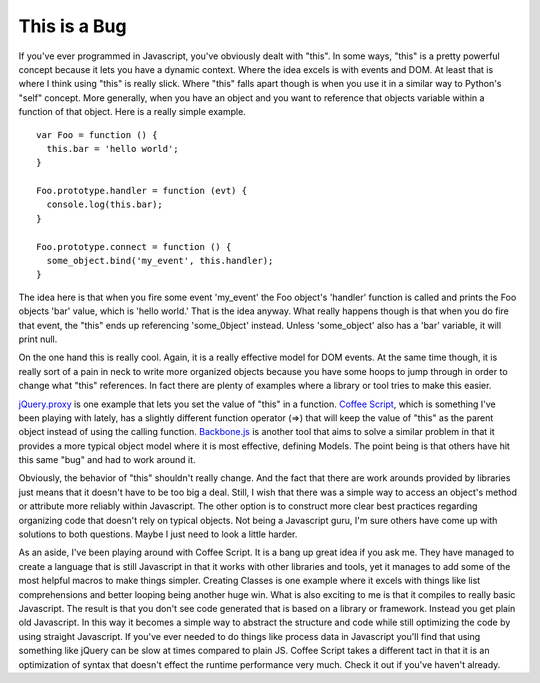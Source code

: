 This is a Bug
#############

If you've ever programmed in Javascript, you've obviously dealt with
"this". In some ways, "this" is a pretty powerful concept because it
lets you have a dynamic context. Where the idea excels is with events
and DOM. At least that is where I think using "this" is really slick.
Where "this" falls apart though is when you use it in a similar way to
Python's "self" concept. More generally, when you have an object and you
want to reference that objects variable within a function of that
object. Here is a really simple example. ::

  var Foo = function () {
    this.bar = 'hello world';
  }

  Foo.prototype.handler = function (evt) {
    console.log(this.bar);
  }

  Foo.prototype.connect = function () {
    some_object.bind('my_event', this.handler);
  }

The idea here is that when you fire some event 'my\_event' the Foo
object's 'handler' function is called and prints the Foo objects 'bar'
value, which is 'hello world.' That is the idea anyway. What really
happens though is that when you do fire that event, the "this" ends up
referencing 'some\_0bject' instead. Unless 'some\_object' also has a
'bar' variable, it will print null.

On the one hand this is really cool. Again, it is a really effective
model for DOM events. At the same time though, it is really sort of a
pain in neck to write more organized objects because you have some hoops
to jump through in order to change what "this" references. In fact there
are plenty of examples where a library or tool tries to make this
easier.

`jQuery.proxy`_ is one example that lets you set the value of "this" in
a function. `Coffee Script`_, which is something I've been playing with
lately, has a slightly different function operator (=>) that will keep
the value of "this" as the parent object instead of using the calling
function. `Backbone.js`_ is another tool that aims to solve a similar
problem in that it provides a more typical object model where it is most
effective, defining Models. The point being is that others have hit this
same "bug" and had to work around it.

Obviously, the behavior of "this" shouldn't really change. And the fact
that there are work arounds provided by libraries just means that it
doesn't have to be too big a deal. Still, I wish that there was a simple
way to access an object's method or attribute more reliably within
Javascript. The other option is to construct more clear best practices
regarding organizing code that doesn't rely on typical objects. Not
being a Javascript guru, I'm sure others have come up with solutions to
both questions. Maybe I just need to look a little harder.

As an aside, I've been playing around with Coffee Script. It is a bang
up great idea if you ask me. They have managed to create a language that
is still Javascript in that it works with other libraries and tools, yet
it manages to add some of the most helpful macros to make things
simpler. Creating Classes is one example where it excels with things
like list comprehensions and better looping being another huge win. What
is also exciting to me is that it compiles to really basic Javascript.
The result is that you don't see code generated that is based on a
library or framework. Instead you get plain old Javascript. In this way
it becomes a simple way to abstract the structure and code while still
optimizing the code by using straight Javascript. If you've ever needed
to do things like process data in Javascript you'll find that using
something like jQuery can be slow at times compared to plain JS. Coffee
Script takes a different tact in that it is an optimization of syntax
that doesn't effect the runtime performance very much. Check it out if
you've haven't already.

.. _jQuery.proxy: http://api.jquery.com/jQuery.proxy/
.. _Coffee Script: http://jashkenas.github.com/coffee-script/
.. _Backbone.js: http://documentcloud.github.com/backbone/


.. author:: default
.. categories:: code
.. tags:: javascript, programming
.. comments::

